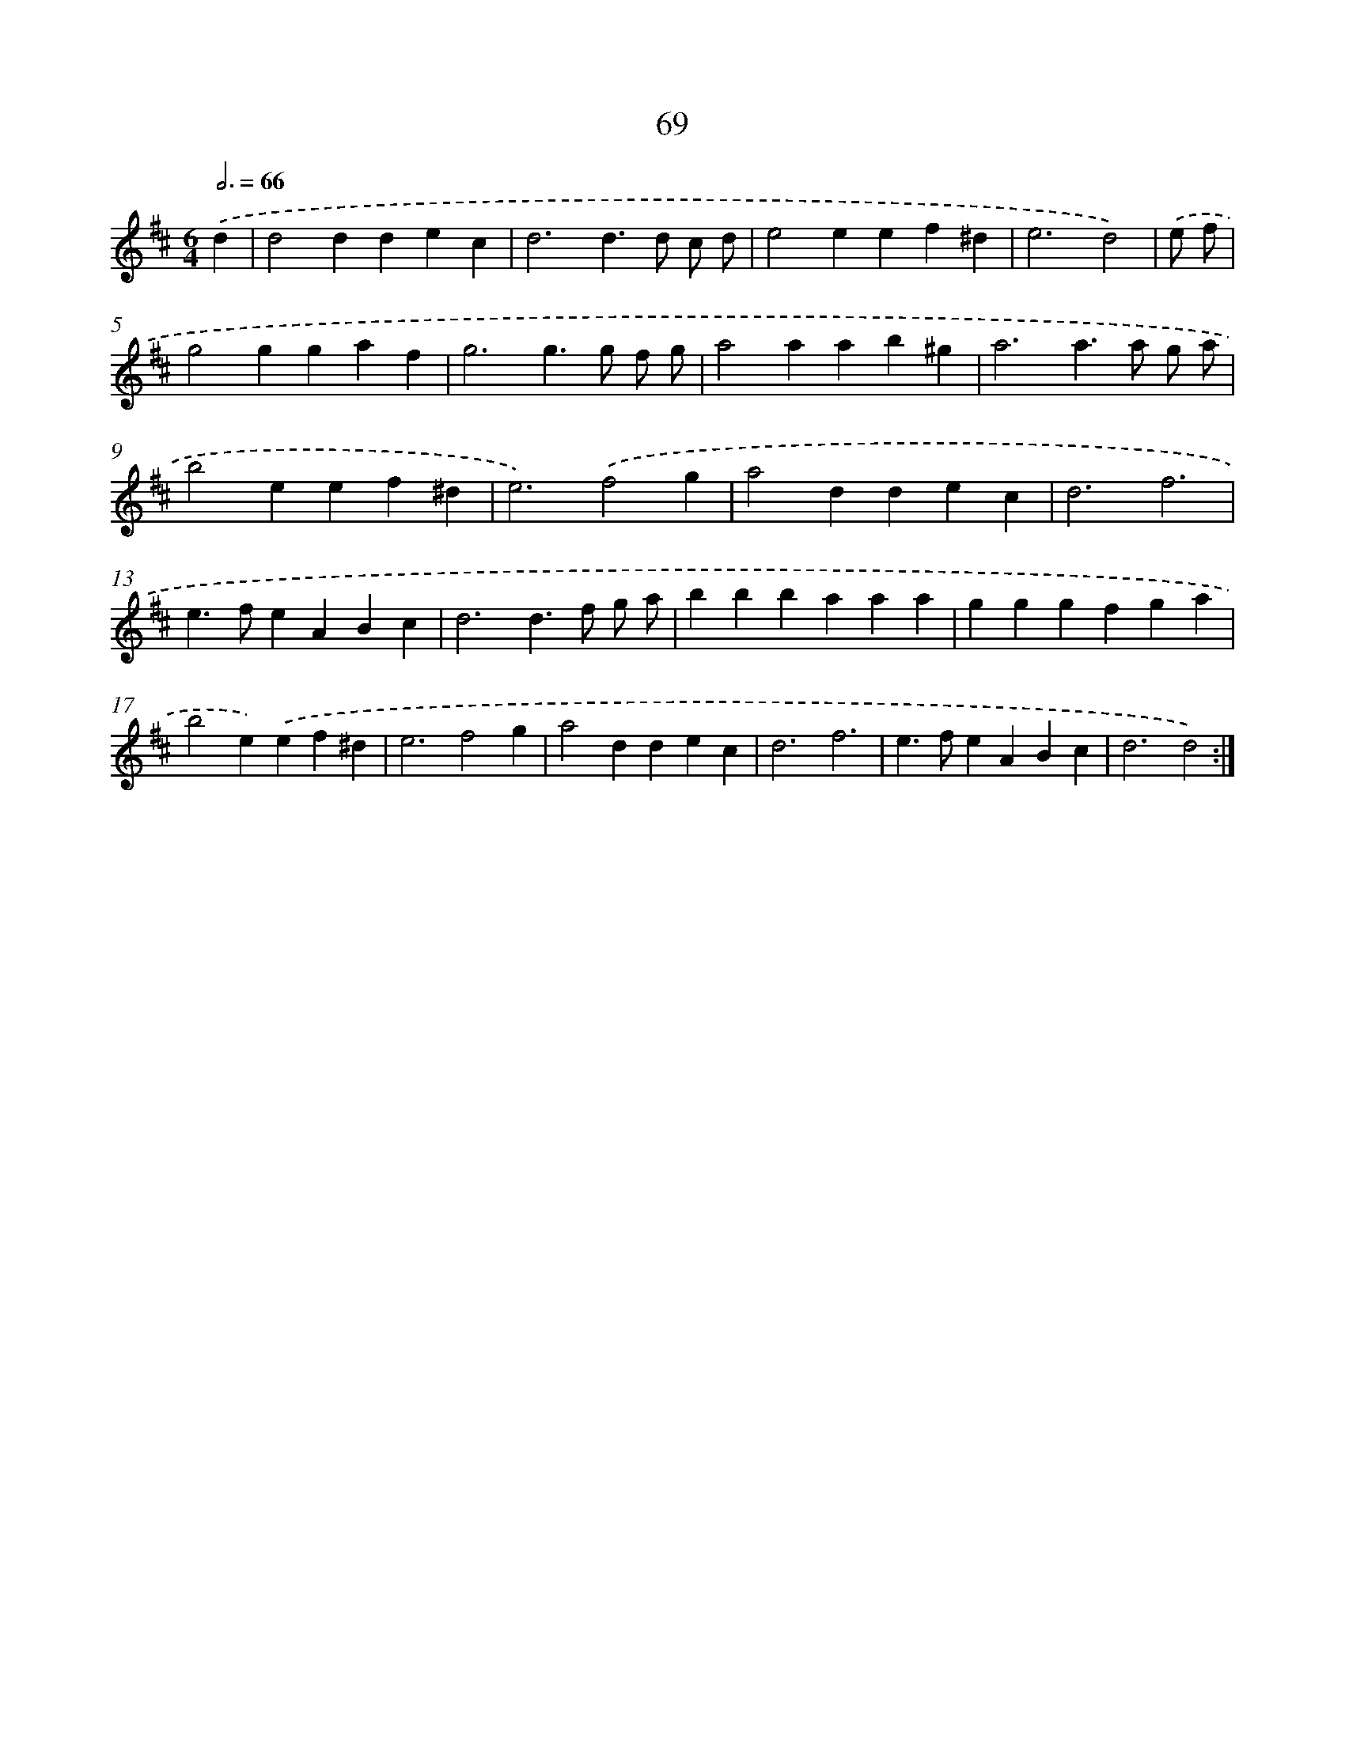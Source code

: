 X: 16486
T: 69
%%abc-version 2.0
%%abcx-abcm2ps-target-version 5.9.1 (29 Sep 2008)
%%abc-creator hum2abc beta
%%abcx-conversion-date 2018/11/01 14:38:03
%%humdrum-veritas 2985856373
%%humdrum-veritas-data 1093434279
%%continueall 1
%%barnumbers 0
L: 1/4
M: 6/4
Q: 3/4=66
K: D clef=treble
.('d [I:setbarnb 1]|
d2ddec |
d3d>d c/ d/ |
e2eef^d |
e3d2) |
.('e/ f/ [I:setbarnb 5]|
g2ggaf |
g3g>g f/ g/ |
a2aab^g |
a3a>a g/ a/ |
b2eef^d |
e3).('f2g |
a2ddec |
d3f3 |
e>feABc |
d3d>f g/ a/ |
bbbaaa |
gggfga |
b2e).('ef^d |
e3f2g |
a2ddec |
d3f3 |
e>feABc |
d3d2) :|]
